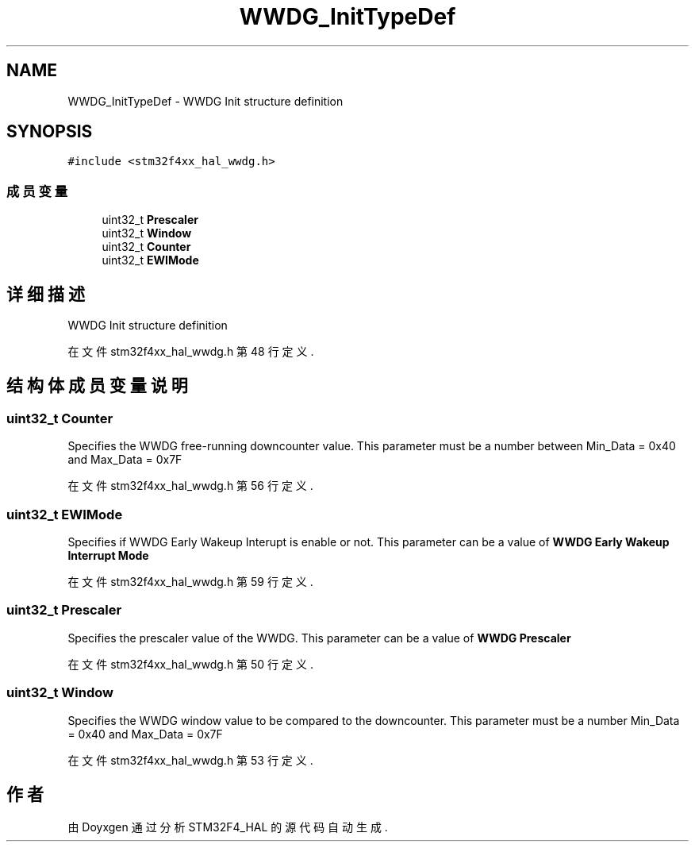 .TH "WWDG_InitTypeDef" 3 "2020年 八月 7日 星期五" "Version 1.24.0" "STM32F4_HAL" \" -*- nroff -*-
.ad l
.nh
.SH NAME
WWDG_InitTypeDef \- WWDG Init structure definition  

.SH SYNOPSIS
.br
.PP
.PP
\fC#include <stm32f4xx_hal_wwdg\&.h>\fP
.SS "成员变量"

.in +1c
.ti -1c
.RI "uint32_t \fBPrescaler\fP"
.br
.ti -1c
.RI "uint32_t \fBWindow\fP"
.br
.ti -1c
.RI "uint32_t \fBCounter\fP"
.br
.ti -1c
.RI "uint32_t \fBEWIMode\fP"
.br
.in -1c
.SH "详细描述"
.PP 
WWDG Init structure definition 
.PP
在文件 stm32f4xx_hal_wwdg\&.h 第 48 行定义\&.
.SH "结构体成员变量说明"
.PP 
.SS "uint32_t Counter"
Specifies the WWDG free-running downcounter value\&. This parameter must be a number between Min_Data = 0x40 and Max_Data = 0x7F 
.PP
在文件 stm32f4xx_hal_wwdg\&.h 第 56 行定义\&.
.SS "uint32_t EWIMode"
Specifies if WWDG Early Wakeup Interupt is enable or not\&. This parameter can be a value of \fBWWDG Early Wakeup Interrupt Mode\fP 
.PP
在文件 stm32f4xx_hal_wwdg\&.h 第 59 行定义\&.
.SS "uint32_t Prescaler"
Specifies the prescaler value of the WWDG\&. This parameter can be a value of \fBWWDG Prescaler\fP 
.PP
在文件 stm32f4xx_hal_wwdg\&.h 第 50 行定义\&.
.SS "uint32_t Window"
Specifies the WWDG window value to be compared to the downcounter\&. This parameter must be a number Min_Data = 0x40 and Max_Data = 0x7F 
.PP
在文件 stm32f4xx_hal_wwdg\&.h 第 53 行定义\&.

.SH "作者"
.PP 
由 Doyxgen 通过分析 STM32F4_HAL 的 源代码自动生成\&.
